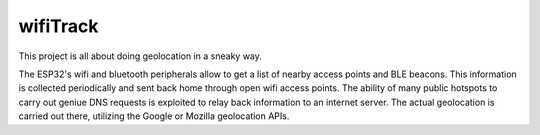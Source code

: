 wifiTrack
=========

This project is all about doing geolocation in a sneaky way.

The ESP32's wifi and bluetooth peripherals allow to get a list of nearby access points and BLE beacons. This information is collected periodically and sent back home through open wifi access points. The ability of many public hotspots to carry out geniue DNS requests is exploited to relay back information to an internet server. The actual geolocation is carried out there, utilizing the Google or Mozilla geolocation APIs. 
